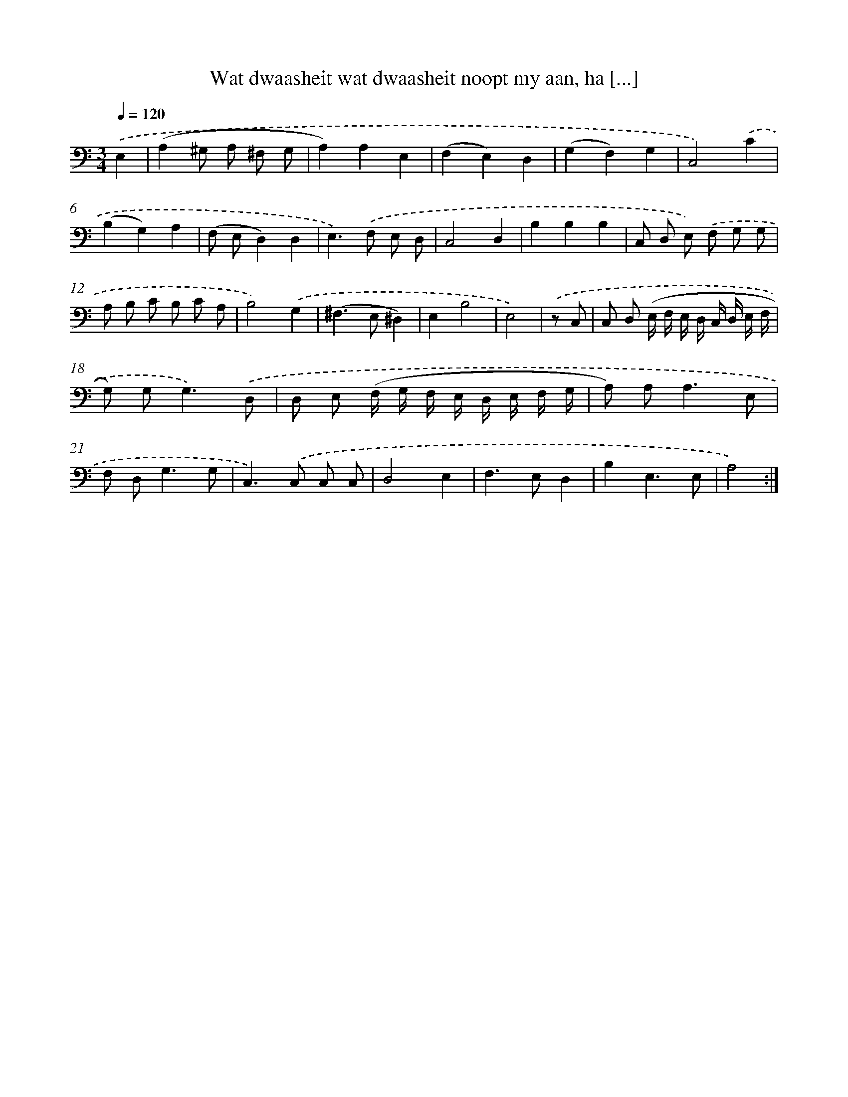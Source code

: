 X: 16144
T: Wat dwaasheit wat dwaasheit noopt my aan, ha [...]
%%abc-version 2.0
%%abcx-abcm2ps-target-version 5.9.1 (29 Sep 2008)
%%abc-creator hum2abc beta
%%abcx-conversion-date 2018/11/01 14:38:00
%%humdrum-veritas 1311898910
%%humdrum-veritas-data 3565268832
%%continueall 1
%%barnumbers 0
L: 1/8
M: 3/4
Q: 1/4=120
K: C clef=bass
.('E,2 [I:setbarnb 1]|
(A,2^G, A, ^F, G, |
A,2)A,2E,2 |
(F,2E,2)D,2 |
(G,2F,2)G,2 |
C,4).('C2 |
(B,2G,2)A,2 |
(F, E,D,2)D,2 |
E,2>).('F,2 E, D, |
C,4D,2 |
B,2B,2B,2 |
C, D, E,) .('F, G, G, |
A, B, C B, C A, |
B,4).('G,2 |
(^F,2>E,2^D,2) |
E,2B,4 |
E,4) |
.('z C, [I:setbarnb 17]|
C, D, (E,/ F,/ E,/ D,/ C,/ D,/ E,/ F,/ |
G,) G,2<G,2).('D, |
D, E, (F,/ G,/ F,/ E,/ D,/ E,/ F,/ G,/ |
A,) A,2<A,2E, |
F, D,2<G,2G, |
C,2>).('C,2 C, C, |
D,4E,2 |
F,2>E,2D,2 |
B,2E,3E, |
A,4) :|]
